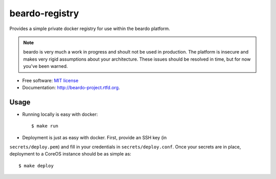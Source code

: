 ===============
beardo-registry
===============

Provides a simple private docker registry for use within the beardo platform.

.. note::
    beardo is very much a work in progress and shoult not be used in
    production. The platform is insecure and makes very rigid assumptions
    about your architecture. These issues should be resolved in time, but for
    now you've been warned.

* Free software: `MIT license <http://opensource.org/licenses/MIT>`_
* Documentation: http://beardo-project.rtfd.org.


Usage
=====

* Running locally is easy with docker::

    $ make run

* Deployment is just as easy with docker. First, provide an SSH key (in
``secrets/deploy.pem``) and fill in your credentials in
``secrets/deploy.conf``. Once your secrets are in place, deployment to a
CoreOS instance should be as simple as::

    $ make deploy
